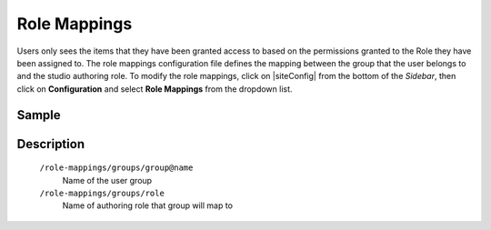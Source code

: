 .. index:: Role Mappings

.. _role-mappings:

=============
Role Mappings
=============

Users only sees the items that they have been granted access to based on the permissions granted to the Role they have been assigned to.  The role mappings configuration file defines the mapping between the group that the user belongs to and the studio authoring role.  To modify the role mappings, click on |siteConfig| from the bottom of the *Sidebar*, then click on **Configuration** and select **Role Mappings** from the dropdown list.

.. image:: /_static/images/site-admin/config-open-role-mappings.png
    :alt: Configurations - Open Role Mappings
    :width: 65 %
    :align: center

------
Sample
------

.. code-block:: xml
    :caption: /cstudio/config/sites/SITENAME/role-mappings.xml
    :linenos:

    <?xml version="1.0" encoding="UTF-8"?>
    <!-- role-mappings-config.xml

        This file maps groups to roles.

        The structure of this file:

        <role-mappings>
            <groups>
                <group name="Admin">
                    <role>admin</role>
                </group>
                <group name="Developer">
                    <role>developer</role>
                </group>
                <group name="Author">
                    <role>author</role>
                </group>
                <group name="Publisher">
                    <role>publisher</role>
                </group>
                <group name="Reviewer">
                    <role>reviewer</role>
                </group>
            </groups>
        </role-mappings>


        Please note that by default, sites are created with the groups and roles above. However, if LDAP authentication
        is configured, additional groups will be automatically created for the site as site members sign in via LDAP.
        Those new groups can then be mapped to roles in this file. This then allows LDAP managed users to automatically
        get roles within a site based on their LDAP group membership.

    -->
    <role-mappings>
        <groups>
            <group name="Admin">
                <role>admin</role>
            </group>
            <group name="Developer">
                <role>developer</role>
            </group>
            <group name="Author">
                <role>author</role>
            </group>
            <group name="Publisher">
                <role>publisher</role>
            </group>
            <group name="Reviewer">
                <role>reviewer</role>
            </group>
        </groups>
    </role-mappings>


-----------
Description
-----------

    ``/role-mappings/groups/group@name``
        Name of the user group

    ``/role-mappings/groups/role``
        Name of authoring role that group will map to
